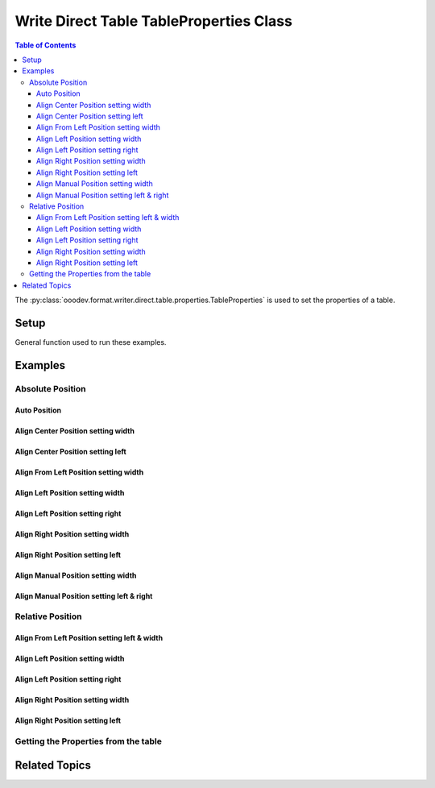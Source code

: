 .. _help_writer_format_direct_table_properties:

Write Direct Table TableProperties Class
========================================

.. contents:: Table of Contents
    :local:
    :backlinks: none
    :depth: 3

The :py:class:`ooodev.format.writer.direct.table.properties.TableProperties` is used to set the properties of a table.

Setup
-----

General function used to run these examples.

.. tabs::

    .. code-tab:: python

        from ooodev.format.writer.direct.table.properties import TableProperties, TableAlignKind
        from ooodev.office.write import Write
        from ooodev.units import UnitMM
        from ooodev.utils.color import StandardColor
        from ooodev.utils.data_type.intensity import Intensity
        from ooodev.utils.gui import GUI
        from ooodev.loader.lo import Lo
        from ooodev.utils.table_helper import TableHelper


        def main() -> int:
            with Lo.Loader(Lo.ConnectPipe()):
                doc = Write.create_doc()
                GUI.set_visible(doc=doc)
                Lo.delay(300)
                GUI.zoom(GUI.ZoomEnum.ZOOM_100_PERCENT)
                cursor = Write.get_cursor(doc)

                tbl_data = TableHelper.make_2d_array(num_rows=5, num_cols=5)
                props_style = TableProperties(name="My_Table", relative=False, align=TableAlignKind.AUTO)

                table = Write.add_table(cursor=cursor, table_data=tbl_data, first_row_header=False, styles=[props_style])

                # getting the table properties
                tbl_props_style = TableProperties.from_obj(table)
                assert tbl_props_style.prop_name == "My_Table"

                Lo.delay(1_000)
                Lo.close_doc(doc)

                Lo.close_doc(doc)

            return 0


        if __name__ == "__main__":
            sys.exit(main())

    .. only:: html

        .. cssclass:: tab-none

            .. group-tab:: None

Examples
--------

Absolute Position
+++++++++++++++++

Auto Position
^^^^^^^^^^^^^

.. tabs::

    .. code-tab:: python

        # ... other code
        props_style = TableProperties(name="My_Table", relative=False, align=TableAlignKind.AUTO)
        table = Write.add_table(
            cursor=cursor,
            table_data=tbl_data,
            first_row_header=False,
            styles=[props_style],
            )

    .. only:: html

        .. cssclass:: tab-none

            .. group-tab:: None


.. cssclass:: screen_shot

    .. _234003140-30186f30-d7d2-4f92-96e5-22f41e1af410:
    .. figure:: https://user-images.githubusercontent.com/4193389/234003140-30186f30-d7d2-4f92-96e5-22f41e1af410.png
        :alt: Auto Absolute Position
        :figclass: align-center
        :width: 520px

        Auto Absolute Position


.. cssclass:: screen_shot

    .. _234008850-27f1a75e-1b5b-414d-baf6-2d02ad83175f:
    .. figure:: https://user-images.githubusercontent.com/4193389/234008850-27f1a75e-1b5b-414d-baf6-2d02ad83175f.png
        :alt: Table Properties Dialog
        :figclass: align-center
        :width: 450px

        Table Properties Dialog

Align Center Position setting width
^^^^^^^^^^^^^^^^^^^^^^^^^^^^^^^^^^^

.. tabs::

    .. code-tab:: python

        # ... other code
        props_style = TableProperties(
            name="My_Table",
            relative=False,
            align=TableAlignKind.CENTER,
            above=UnitMM(2.0),
            below=UnitMM(1.8),
            width=UnitMM(60.0),
        )

        table = Write.add_table(
            cursor=cursor,
            table_data=tbl_data,
            first_row_header=False,
            styles=[props_style],
            )

    .. only:: html

        .. cssclass:: tab-none

            .. group-tab:: None


.. cssclass:: screen_shot

    .. _234004582-55ff4d13-ef74-41bb-9adf-e0ee3598ab55:
    .. figure:: https://user-images.githubusercontent.com/4193389/234004582-55ff4d13-ef74-41bb-9adf-e0ee3598ab55.png
        :alt: Align Center Position setting width
        :figclass: align-center
        :width: 520px

        Align Center Position setting width

.. cssclass:: screen_shot

    .. _234007765-6a6739f1-e6c1-4ae6-bb23-63f1ad4d89a3:
    .. figure:: https://user-images.githubusercontent.com/4193389/234007765-6a6739f1-e6c1-4ae6-bb23-63f1ad4d89a3.png
        :alt: Table Properties Dialog
        :figclass: align-center
        :width: 450px

        Table Properties Dialog

Align Center Position setting left
^^^^^^^^^^^^^^^^^^^^^^^^^^^^^^^^^^

.. tabs::

    .. code-tab:: python

        # ... other code
        props_style = TableProperties(
            name="My_Table",
            relative=False,
            align=TableAlignKind.CENTER,
            above=UnitMM(2.0),
            below=UnitMM(1.8),
            left=UnitMM(40.0),
        )

        table = Write.add_table(
            cursor=cursor,
            table_data=tbl_data,
            first_row_header=False,
            styles=[props_style],
            )

    .. only:: html

        .. cssclass:: tab-none

            .. group-tab:: None


.. cssclass:: screen_shot

    .. _234010297-d3cfaf1b-5037-47c0-820f-93ba0d6503ad:
    .. figure:: https://user-images.githubusercontent.com/4193389/234010297-d3cfaf1b-5037-47c0-820f-93ba0d6503ad.png
        :alt: Align Center Position setting left
        :figclass: align-center
        :width: 520px

        Align Center Position setting left

.. cssclass:: screen_shot

    .. _234010486-5e55d435-f382-4b31-87d0-7182d31752a9:
    .. figure:: https://user-images.githubusercontent.com/4193389/234010486-5e55d435-f382-4b31-87d0-7182d31752a9.png
        :alt: Table Properties Dialog
        :figclass: align-center
        :width: 450px

        Table Properties Dialog

Align From Left Position setting width
^^^^^^^^^^^^^^^^^^^^^^^^^^^^^^^^^^^^^^

.. tabs::

    .. code-tab:: python

        # ... other code
        props_style = TableProperties(
            name="My_Table",
            relative=False,
            align=TableAlignKind.FROM_LEFT,
            above=UnitMM(2.0),
            below=UnitMM(1.8),
            width=UnitMM(60.0),
        )

        table = Write.add_table(
            cursor=cursor,
            table_data=tbl_data,
            first_row_header=False,
            styles=[props_style],
            )

    .. only:: html

        .. cssclass:: tab-none

            .. group-tab:: None


.. cssclass:: screen_shot

    .. _234015085-2bfcec71-e0a7-4e6c-9051-f67ab94e7948:
    .. figure:: https://user-images.githubusercontent.com/4193389/234015085-2bfcec71-e0a7-4e6c-9051-f67ab94e7948.png
        :alt: Align From Left Position setting width
        :figclass: align-center
        :width: 520px

        Align From Left Position setting width

.. cssclass:: screen_shot

    .. _234015381-e1e7bca8-be23-4a04-9ad7-7a380a4006ee:
    .. figure:: https://user-images.githubusercontent.com/4193389/234015381-e1e7bca8-be23-4a04-9ad7-7a380a4006ee.png
        :alt: Table Properties Dialog
        :figclass: align-center
        :width: 450px

        Table Properties Dialog

Align Left Position setting width
^^^^^^^^^^^^^^^^^^^^^^^^^^^^^^^^^

.. tabs::

    .. code-tab:: python

        # ... other code
        props_style = TableProperties(
            name="My_Table",
            relative=False,
            align=TableAlignKind.LEFT,
            above=UnitMM(2.0),
            below=UnitMM(1.8),
            width=UnitMM(60.0),
        )

        table = Write.add_table(
            cursor=cursor,
            table_data=tbl_data,
            first_row_header=False,
            styles=[props_style],
            )

    .. only:: html

        .. cssclass:: tab-none

            .. group-tab:: None


.. cssclass:: screen_shot

    .. _234017855-2732b540-8d59-4b16-9c27-70fd13c0ae4b:
    .. figure:: https://user-images.githubusercontent.com/4193389/234017855-2732b540-8d59-4b16-9c27-70fd13c0ae4b.png
        :alt: Align Left Position setting width
        :figclass: align-center
        :width: 520px

        Align Left Position setting width

.. cssclass:: screen_shot

    .. _234018068-7b4b7329-f423-4ca2-af02-3c248bd1ff0f:
    .. figure:: https://user-images.githubusercontent.com/4193389/234018068-7b4b7329-f423-4ca2-af02-3c248bd1ff0f.png
        :alt: Table Properties Dialog
        :figclass: align-center
        :width: 450px

        Table Properties Dialog

Align Left Position setting right
^^^^^^^^^^^^^^^^^^^^^^^^^^^^^^^^^

.. tabs::

    .. code-tab:: python

        # ... other code
        props_style = TableProperties(
            name="My_Table",
            relative=False,
            align=TableAlignKind.LEFT,
            above=UnitMM(2.0),
            below=UnitMM(1.8),
            right=UnitMM(60.0),
        )

        table = Write.add_table(
            cursor=cursor,
            table_data=tbl_data,
            first_row_header=False,
            styles=[props_style],
            )

    .. only:: html

        .. cssclass:: tab-none

            .. group-tab:: None


.. cssclass:: screen_shot

    .. _234019567-037f2a71-cadf-4da9-8e4e-69d0c0a17ffb:
    .. figure:: https://user-images.githubusercontent.com/4193389/234019567-037f2a71-cadf-4da9-8e4e-69d0c0a17ffb.png
        :alt: Align Left Position setting right
        :figclass: align-center
        :width: 520px

        Align Left Position setting right

.. cssclass:: screen_shot

    .. _234019807-38ce580c-e57a-4b9c-8665-c473183fdabf:
    .. figure:: https://user-images.githubusercontent.com/4193389/234019807-38ce580c-e57a-4b9c-8665-c473183fdabf.png
        :alt: Table Properties Dialog
        :figclass: align-center
        :width: 450px

        Table Properties Dialog

Align Right Position setting width
^^^^^^^^^^^^^^^^^^^^^^^^^^^^^^^^^^

.. tabs::

    .. code-tab:: python

        # ... other code
        props_style = TableProperties(
            name="My_Table",
            relative=False,
            align=TableAlignKind.RIGHT,
            above=UnitMM(2.0),
            below=UnitMM(1.8),
            width=UnitMM(60.0),
        )

        table = Write.add_table(
            cursor=cursor,
            table_data=tbl_data,
            first_row_header=False,
            styles=[props_style],
            )

    .. only:: html

        .. cssclass:: tab-none

            .. group-tab:: None


.. cssclass:: screen_shot

    .. _234021353-e58bdb52-c5fb-4376-b928-390d59254022:
    .. figure:: https://user-images.githubusercontent.com/4193389/234021353-e58bdb52-c5fb-4376-b928-390d59254022.png
        :alt: Align Right Position setting width
        :figclass: align-center
        :width: 520px

        Align Right Position setting width

.. cssclass:: screen_shot

    .. _234021566-72dd687b-10e1-48d5-be3b-3826d4044313:
    .. figure:: https://user-images.githubusercontent.com/4193389/234021566-72dd687b-10e1-48d5-be3b-3826d4044313.png
        :alt: Table Properties Dialog
        :figclass: align-center
        :width: 450px

        Table Properties Dialog

Align Right Position setting left
^^^^^^^^^^^^^^^^^^^^^^^^^^^^^^^^^

.. tabs::

    .. code-tab:: python

        # ... other code
        props_style = TableProperties(
            name="My_Table",
            relative=False,
            align=TableAlignKind.RIGHT,
            above=UnitMM(2.0),
            below=UnitMM(1.8),
            left=UnitMM(60.0),
        )

        table = Write.add_table(
            cursor=cursor,
            table_data=tbl_data,
            first_row_header=False,
            styles=[props_style],
            )

    .. only:: html

        .. cssclass:: tab-none

            .. group-tab:: None


.. cssclass:: screen_shot

    .. _234022582-9e90ed0f-619a-40d9-b2ae-e373eb574051:
    .. figure:: https://user-images.githubusercontent.com/4193389/234022582-9e90ed0f-619a-40d9-b2ae-e373eb574051.png
        :alt: Align Right Position setting left
        :figclass: align-center
        :width: 520px

        Align Right Position setting left

.. cssclass:: screen_shot

    .. _234022939-ccd1e7e6-fb57-4881-af3f-5edcbb63d121:
    .. figure:: https://user-images.githubusercontent.com/4193389/234022939-ccd1e7e6-fb57-4881-af3f-5edcbb63d121.png
        :alt: Table Properties Dialog
        :figclass: align-center
        :width: 450px

        Table Properties Dialog

Align Manual Position setting width
^^^^^^^^^^^^^^^^^^^^^^^^^^^^^^^^^^^

.. tabs::

    .. code-tab:: python

        # ... other code
        props_style = TableProperties(
            name="My_Table",
            relative=False,
            align=TableAlignKind.MANUAL,
            above=UnitMM(2.0),
            below=UnitMM(1.8),
            width=UnitMM(60.0),
        )

        table = Write.add_table(
            cursor=cursor,
            table_data=tbl_data,
            first_row_header=False,
            styles=[props_style],
            )

    .. only:: html

        .. cssclass:: tab-none

            .. group-tab:: None


.. cssclass:: screen_shot

    .. _234023933-1c2041c5-5ee4-4312-bbab-94433373b16e:
    .. figure:: https://user-images.githubusercontent.com/4193389/234023933-1c2041c5-5ee4-4312-bbab-94433373b16e.png
        :alt: Align Manual Position setting width
        :figclass: align-center
        :width: 520px

        Align Manual Position setting width

.. cssclass:: screen_shot

    .. _234024282-797d5d09-2e86-485a-8a40-7cf92819229f:
    .. figure:: https://user-images.githubusercontent.com/4193389/234024282-797d5d09-2e86-485a-8a40-7cf92819229f.png
        :alt: Table Properties Dialog
        :figclass: align-center
        :width: 450px

        Table Properties Dialog

Align Manual Position setting left & right
^^^^^^^^^^^^^^^^^^^^^^^^^^^^^^^^^^^^^^^^^^

.. tabs::

    .. code-tab:: python

        # ... other code
        props_style = TableProperties(
            name="My_Table",
            relative=False,
            align=TableAlignKind.MANUAL,
            above=UnitMM(2.0),
            below=UnitMM(1.8),
            left=UnitMM(66.0),
            right=UnitMM(55.0),
        )

        table = Write.add_table(
            cursor=cursor,
            table_data=tbl_data,
            first_row_header=False,
            styles=[props_style],
            )

    .. only:: html

        .. cssclass:: tab-none

            .. group-tab:: None


.. cssclass:: screen_shot

    .. _234025419-16b043c9-972a-4a60-84a8-b7a4d2c431a2:
    .. figure:: https://user-images.githubusercontent.com/4193389/234025419-16b043c9-972a-4a60-84a8-b7a4d2c431a2.png
        :alt: Align Manual Position setting left & right
        :figclass: align-center
        :width: 520px

        Align Manual Position setting left & right

.. cssclass:: screen_shot

    .. _234025674-1985e1d3-381d-421b-b866-1c2320471a93:
    .. figure:: https://user-images.githubusercontent.com/4193389/234025674-1985e1d3-381d-421b-b866-1c2320471a93.png
        :alt: Table Properties Dialog
        :figclass: align-center
        :width: 450px

        Table Properties Dialog

Relative Position
+++++++++++++++++

Align From Left Position setting left & width
^^^^^^^^^^^^^^^^^^^^^^^^^^^^^^^^^^^^^^^^^^^^^

.. tabs::

    .. code-tab:: python

        # ... other code
        props_style = TableProperties(
            name="My_Table",
            relative=True,
            align=TableAlignKind.FROM_LEFT,
            above=UnitMM(2.0),
            below=UnitMM(1.8),
            left=Intensity(20),
            width=Intensity(40),
        )

        table = Write.add_table(
            cursor=cursor,
            table_data=tbl_data,
            first_row_header=False,
            styles=[props_style],
            )

    .. only:: html

        .. cssclass:: tab-none

            .. group-tab:: None


.. cssclass:: screen_shot

    .. _234028263-95e62781-bc16-47e6-87ec-bbcf0b44bf89:
    .. figure:: https://user-images.githubusercontent.com/4193389/234028263-95e62781-bc16-47e6-87ec-bbcf0b44bf89.png
        :alt: Align Relative From Left Position setting left & width
        :figclass: align-center
        :width: 520px

        Align Relative From Left Position setting left & width

.. cssclass:: screen_shot

    .. _234028594-abe5737e-a4a6-4b1c-81fa-15a9522263b9:
    .. figure:: https://user-images.githubusercontent.com/4193389/234028594-abe5737e-a4a6-4b1c-81fa-15a9522263b9.png
        :alt: Table Properties Dialog
        :figclass: align-center
        :width: 450px

        Table Properties Dialog

Align Left Position setting width
^^^^^^^^^^^^^^^^^^^^^^^^^^^^^^^^^

.. tabs::

    .. code-tab:: python

        # ... other code
        props_style = TableProperties(
            name="My_Table",
            relative=True,
            align=TableAlignKind.LEFT,
            above=UnitMM(2.0),
            below=UnitMM(1.8),
            width=Intensity(40),
        )

        table = Write.add_table(
            cursor=cursor,
            table_data=tbl_data,
            first_row_header=False,
            styles=[props_style],
            )

    .. only:: html

        .. cssclass:: tab-none

            .. group-tab:: None


.. cssclass:: screen_shot

    .. _234030209-03ad18c7-a193-43a2-b9f2-30b54c56bbdb:
    .. figure:: https://user-images.githubusercontent.com/4193389/234030209-03ad18c7-a193-43a2-b9f2-30b54c56bbdb.png
        :alt: Align Relative Left Position setting width
        :figclass: align-center
        :width: 520px

        Align Relative Left Position setting width

.. cssclass:: screen_shot

    .. _234030349-c2a9d533-9b08-4a23-a6e5-bc0ce85738dc:
    .. figure:: https://user-images.githubusercontent.com/4193389/234030349-c2a9d533-9b08-4a23-a6e5-bc0ce85738dc.png
        :alt: Table Properties Dialog
        :figclass: align-center
        :width: 450px

        Table Properties Dialog

Align Left Position setting right
^^^^^^^^^^^^^^^^^^^^^^^^^^^^^^^^^

.. tabs::

    .. code-tab:: python

        # ... other code
        props_style = TableProperties(
            name="My_Table",
            relative=True,
            align=TableAlignKind.LEFT,
            above=UnitMM(2.0),
            below=UnitMM(1.8),
            right=Intensity(40),
        )

        table = Write.add_table(
            cursor=cursor,
            table_data=tbl_data,
            first_row_header=False,
            styles=[props_style],
            )

    .. only:: html

        .. cssclass:: tab-none

            .. group-tab:: None


.. cssclass:: screen_shot

    .. _234031775-668229d6-2473-4fb5-885e-db1d5e4eee11:
    .. figure:: https://user-images.githubusercontent.com/4193389/234031775-668229d6-2473-4fb5-885e-db1d5e4eee11.png
        :alt: Align Relative Left Position setting right
        :figclass: align-center
        :width: 520px

        Align Relative Left Position setting right

.. cssclass:: screen_shot

    .. _234032176-c20e2da3-aa35-4f27-bd23-e2e3debe0fec:
    .. figure:: https://user-images.githubusercontent.com/4193389/234032176-c20e2da3-aa35-4f27-bd23-e2e3debe0fec.png
        :alt: Table Properties Dialog
        :figclass: align-center
        :width: 450px

        Table Properties Dialog

Align Right Position setting width
^^^^^^^^^^^^^^^^^^^^^^^^^^^^^^^^^^

.. tabs::

    .. code-tab:: python

        # ... other code
        props_style = TableProperties(
            name="My_Table",
            relative=True,
            align=TableAlignKind.RIGHT,
            above=UnitMM(2.0),
            below=UnitMM(1.8),
            width=Intensity(40),
        )

        table = Write.add_table(
            cursor=cursor,
            table_data=tbl_data,
            first_row_header=False,
            styles=[props_style],
            )

    .. only:: html

        .. cssclass:: tab-none

            .. group-tab:: None


.. cssclass:: screen_shot

    .. _234033186-6f33f2fa-3e0e-4b50-ab62-942525c0724f:
    .. figure:: https://user-images.githubusercontent.com/4193389/234033186-6f33f2fa-3e0e-4b50-ab62-942525c0724f.png
        :alt: Align Relative Right Position setting width
        :figclass: align-center
        :width: 520px

        Align Relative Right Position setting width

.. cssclass:: screen_shot

    .. _234033630-ffc32292-baf3-4f06-a4ee-0ec403c85e34:
    .. figure:: https://user-images.githubusercontent.com/4193389/234033630-ffc32292-baf3-4f06-a4ee-0ec403c85e34.png
        :alt: Table Properties Dialog
        :figclass: align-center
        :width: 450px

        Table Properties Dialog

Align Right Position setting left
^^^^^^^^^^^^^^^^^^^^^^^^^^^^^^^^^

.. tabs::

    .. code-tab:: python

        # ... other code
        props_style = TableProperties(
            name="My_Table",
            relative=True,
            align=TableAlignKind.RIGHT,
            above=UnitMM(2.0),
            below=UnitMM(1.8),
            left=Intensity(40),
        )

        table = Write.add_table(
            cursor=cursor,
            table_data=tbl_data,
            first_row_header=False,
            styles=[props_style],
            )

    .. only:: html

        .. cssclass:: tab-none

            .. group-tab:: None


.. cssclass:: screen_shot

    .. _234034670-07baf073-58ce-49bb-81c2-d56129158a93:
    .. figure:: https://user-images.githubusercontent.com/4193389/234034670-07baf073-58ce-49bb-81c2-d56129158a93.png
        :alt: Align Relative Right Position setting left
        :figclass: align-center
        :width: 520px

        Align Relative Right Position setting left

.. cssclass:: screen_shot

    .. _234034892-df0029a6-5935-4d06-9234-2fe113ca9806:
    .. figure:: https://user-images.githubusercontent.com/4193389/234034892-df0029a6-5935-4d06-9234-2fe113ca9806.png
        :alt: Table Properties Dialog
        :figclass: align-center
        :width: 450px

        Table Properties Dialog

Getting the Properties from the table
+++++++++++++++++++++++++++++++++++++

.. tabs::

    .. code-tab:: python

        # ... other code
        # getting the table properties
        tbl_props_style = TableProperties.from_obj(table)
        assert tbl_props_style.prop_name == "My_Table"

    .. only:: html

        .. cssclass:: tab-none

            .. group-tab:: None

Related Topics
--------------

.. seealso::

    .. cssclass:: ul-list

        - :ref:`help_writer_format_direct_table_borders`
        - :ref:`help_writer_format_direct_table_background`
        - :ref:`help_format_format_kinds`
        - :ref:`help_format_coding_style`
        - :ref:`help_calc_format_direct_cell_borders`
        - :py:meth:`Write.add_table() <ooodev.office.write.Write.add_table>`
        - :py:class:`~ooodev.utils.gui.GUI`
        - :py:class:`~ooodev.loader.Lo`
        - :py:class:`ooodev.format.writer.direct.table.properties.TableProperties`